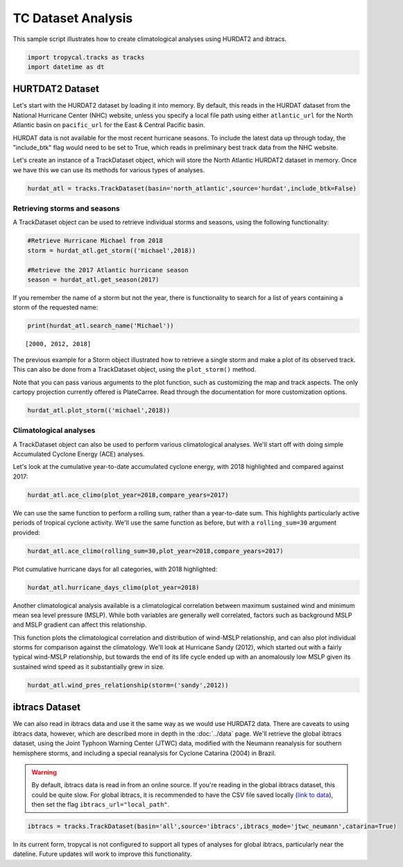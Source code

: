 ###################
TC Dataset Analysis
###################

This sample script illustrates how to create climatological analyses using HURDAT2 and ibtracs.

.. code-block:: python

    import tropycal.tracks as tracks
    import datetime as dt

HURTDAT2 Dataset
----------------
Let's start with the HURDAT2 dataset by loading it into memory. By default, this reads in the HURDAT dataset from the National Hurricane Center (NHC) website, unless you specify a local file path using either ``atlantic_url`` for the North Atlantic basin on ``pacific_url`` for the East & Central Pacific basin.

HURDAT data is not available for the most recent hurricane seasons. To include the latest data up through today, the "include_btk" flag would need to be set to True, which reads in preliminary best track data from the NHC website.

Let's create an instance of a TrackDataset object, which will store the North Atlantic HURDAT2 dataset in memory. Once we have this we can use its methods for various types of analyses.

.. code-block:: python

    hurdat_atl = tracks.TrackDataset(basin='north_atlantic',source='hurdat',include_btk=False)

Retrieving storms and seasons
~~~~~~~~~~~~~~~~~~~~~~~~~~~~~

A TrackDataset object can be used to retrieve individual storms and seasons, using the following functionality:

.. code-block:: python

    #Retrieve Hurricane Michael from 2018
    storm = hurdat_atl.get_storm(('michael',2018))
    
    #Retrieve the 2017 Atlantic hurricane season
    season = hurdat_atl.get_season(2017)
    
If you remember the name of a storm but not the year, there is functionality to search for a list of years containing a storm of the requested name:

.. code-block:: python

    print(hurdat_atl.search_name('Michael'))
    
.. parsed-literal::

    [2000, 2012, 2018]

The previous example for a Storm object illustrated how to retrieve a single storm and make a plot of its observed track. This can also be done from a TrackDataset object, using the ``plot_storm()`` method.

Note that you can pass various arguments to the plot function, such as customizing the map and track aspects. The only cartopy projection currently offered is PlateCarree. Read through the documentation for more customization options.

.. code-block:: python

    hurdat_atl.plot_storm(('michael',2018))

.. image:: ../_static/michael_example_1.png
   :width: 75%
   :align: center

Climatological analyses
~~~~~~~~~~~~~~~~~~~~~~~

A TrackDataset object can also be used to perform various climatological analyses. We'll start off with doing simple Accumulated Cyclone Energy (ACE) analyses.

Let's look at the cumulative year-to-date accumulated cyclone energy, with 2018 highlighted and compared against 2017:

.. code-block:: python

    hurdat_atl.ace_climo(plot_year=2018,compare_years=2017)

.. image:: ../_static/trackdataset_example_1.png
   :width: 75%
   :align: center

We can use the same function to perform a rolling sum, rather than a year-to-date sum. This highlights particularly active periods of tropical cyclone activity. We'll use the same function as before, but with a ``rolling_sum=30`` argument provided:

.. code-block:: python

    hurdat_atl.ace_climo(rolling_sum=30,plot_year=2018,compare_years=2017)

.. image:: ../_static/trackdataset_example_2.png
   :width: 75%
   :align: center

Plot cumulative hurricane days for all categories, with 2018 highlighted:

.. code-block:: python

    hurdat_atl.hurricane_days_climo(plot_year=2018)

.. image:: ../_static/trackdataset_example_3.png
   :width: 75%
   :align: center

Another climatological analysis available is a climatological correlation between maximum sustained wind and minimum mean sea level pressure (MSLP). While both variables are generally well correlated, factors such as background MSLP and MSLP gradient can affect this relationship.

This function plots the climatological correlation and distribution of wind-MSLP relationship, and can also plot individual storms for comparison against the climatology. We'll look at Hurricane Sandy (2012), which started out with a fairly typical wind-MSLP relationship, but towards the end of its life cycle ended up with an anomalously low MSLP given its sustained wind speed as it substantially grew in size.

.. code-block:: python

    hurdat_atl.wind_pres_relationship(storm=('sandy',2012))

.. image:: ../_static/trackdataset_example_4.png
   :width: 75%
   :align: center

ibtracs Dataset
---------------

We can also read in ibtracs data and use it the same way as we would use HURDAT2 data. There are caveats to using ibtracs data, however, which are described more in depth in the :doc:`../data` page. We'll retrieve the global ibtracs dataset, using the Joint Typhoon Warning Center (JTWC) data, modified with the Neumann reanalysis for southern hemisphere storms, and including a special reanalysis for Cyclone Catarina (2004) in Brazil.

.. warning::

    By default, ibtracs data is read in from an online source. If you're reading in the global ibtracs dataset, this could be quite slow. For global ibtracs, it is recommended to have the CSV file saved locally (`link to data`_), then set the flag ``ibtracs_url="local_path"``.

.. _link to data: https://www.ncei.noaa.gov/data/international-best-track-archive-for-climate-stewardship-ibtracs/v04r00/access/csv/ibtracs.ALL.list.v04r00.csv

.. code-block:: python

    ibtracs = tracks.TrackDataset(basin='all',source='ibtracs',ibtracs_mode='jtwc_neumann',catarina=True)

In its current form, tropycal is not configured to support all types of analyses for global ibtracs, particularly near the dateline. Future updates will work to improve this functionality.
